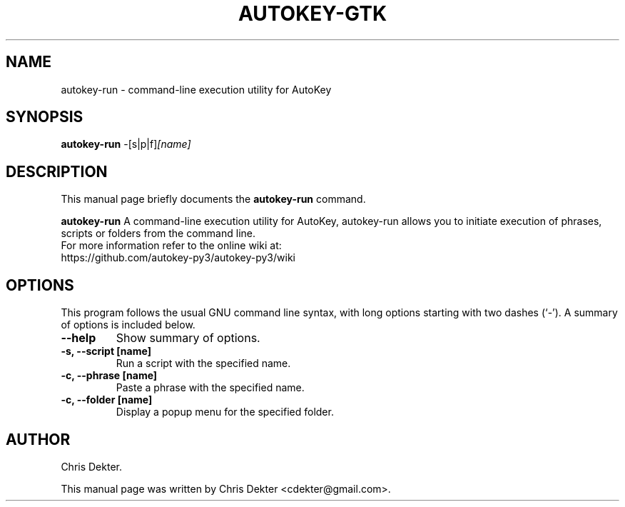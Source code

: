 .\"                                      Hey, EMACS: -*- nroff -*-
.\" First parameter, NAME, should be all caps
.\" Second parameter, SECTION, should be 1-8, maybe w/ subsection
.\" other parameters are allowed: see man(7), man(1)
.TH AUTOKEY-GTK "1" "August 19, 2009"
.\" Please adjust this date whenever revising the manpage.
.\"
.\" Some roff macros, for reference:
.\" .nh        disable hyphenation
.\" .hy        enable hyphenation
.\" .ad l      left justify
.\" .ad b      justify to both left and right margins
.\" .nf        disable filling
.\" .fi        enable filling
.\" .br        insert line break
.\" .sp <n>    insert n+1 empty lines
.\" for manpage-specific macros, see man(7)
.SH NAME
autokey-run \- command-line execution utility for AutoKey
.SH SYNOPSIS
.B autokey-run
.RI -[s|p|f] [name]
.SH DESCRIPTION
This manual page briefly documents the
.B autokey-run
command.
.PP
.\" TeX users may be more comfortable with the \fB<whatever>\fP and
.\" \fI<whatever>\fP escape sequences to invode bold face and italics,
.\" respectively.
\fBautokey-run\fP A command-line execution utility for AutoKey, autokey-run
allows you to initiate execution of phrases, scripts or folders from the command
line.
.br
For more information refer to the online wiki at:
    https://github.com/autokey-py3/autokey-py3/wiki
.SH OPTIONS
This program follows the usual GNU command line syntax, with long
options starting with two dashes (`-').
A summary of options is included below.
.TP
.B \-\-help
Show summary of options.
.TP
.B \-s, \-\-script [name]
Run a script with the specified name.
.TP
.B \-c, \-\-phrase [name]
Paste a phrase with the specified name.
.TP
.B \-c, \-\-folder [name]
Display a popup menu for the specified folder.
.SH AUTHOR
Chris Dekter.
.PP
This manual page was written by Chris Dekter <cdekter@gmail.com>.
